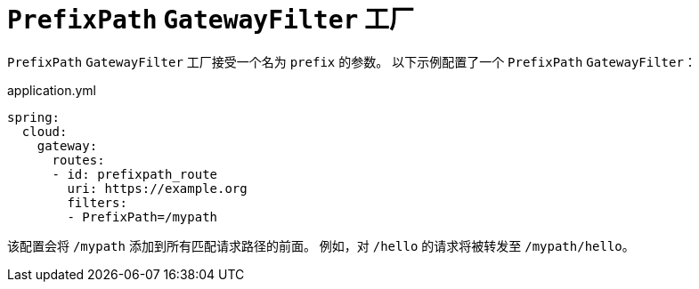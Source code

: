 [[prefixpath-gatewayfilter-factory]]
= `PrefixPath` `GatewayFilter` 工厂
:page-section-summary-toc: 1

`PrefixPath` `GatewayFilter` 工厂接受一个名为 `prefix` 的参数。  
以下示例配置了一个 `PrefixPath` `GatewayFilter`：

.application.yml
[source,yaml]
----
spring:
  cloud:
    gateway:
      routes:
      - id: prefixpath_route
        uri: https://example.org
        filters:
        - PrefixPath=/mypath
----

该配置会将 `/mypath` 添加到所有匹配请求路径的前面。  
例如，对 `/hello` 的请求将被转发至 `/mypath/hello`。